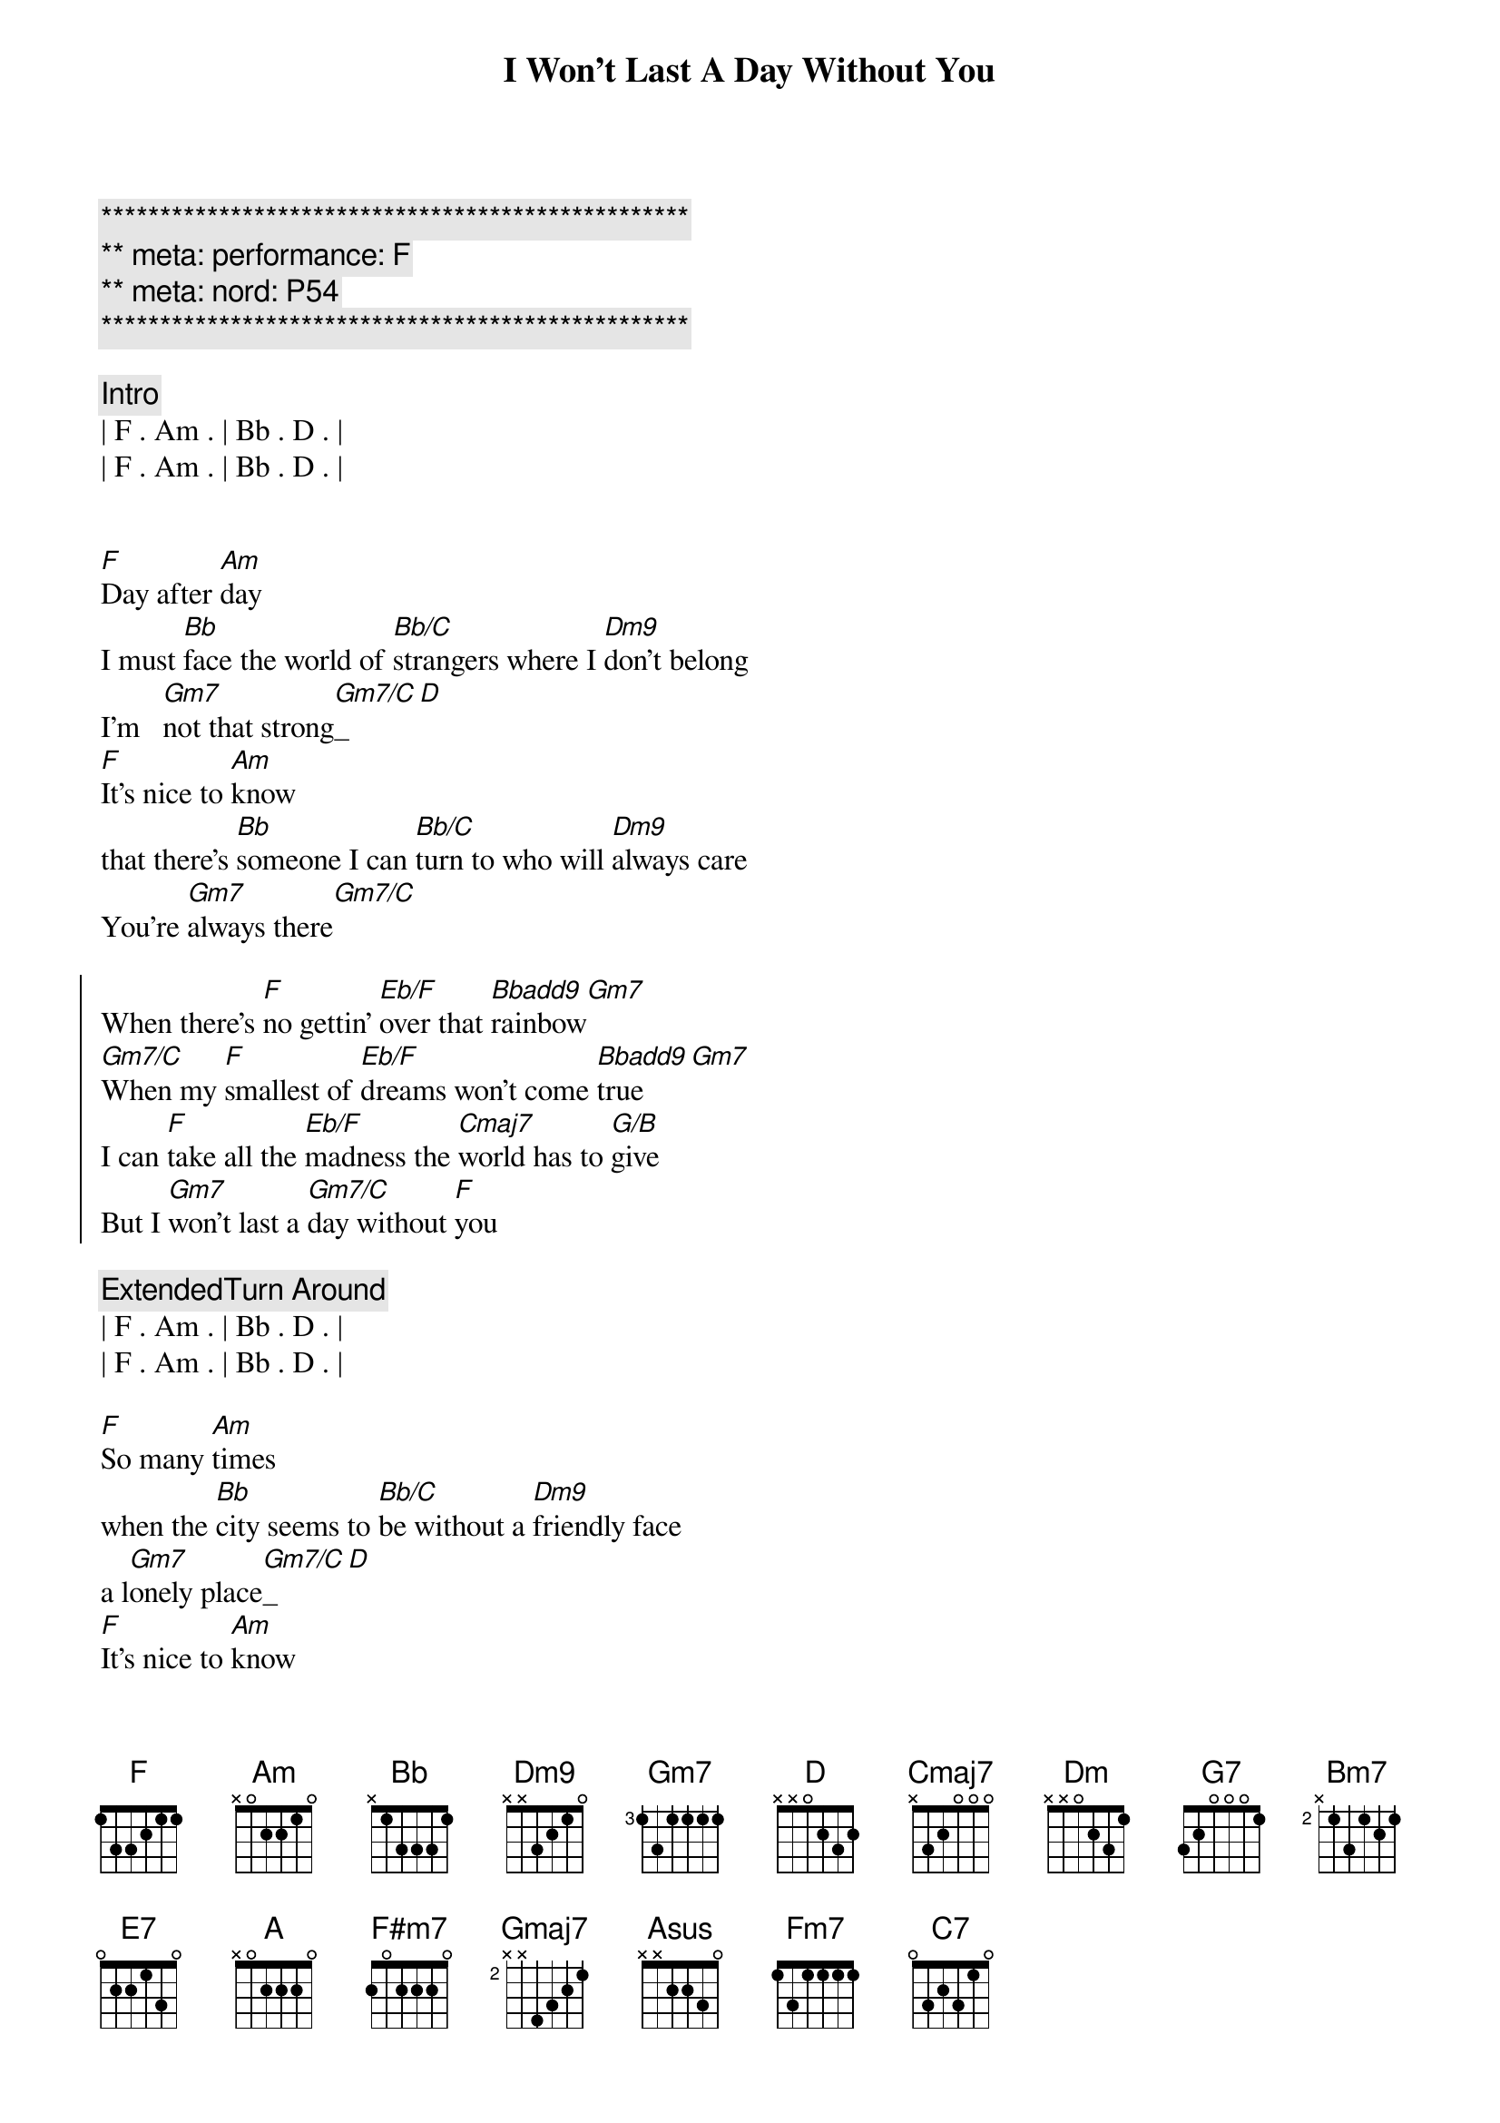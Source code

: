 {title: I Won't Last A Day Without You}
{artist: Carpenters}
{key: F}
{duration: 3:20}
{meta: performance: F}
{meta: nord: P54}

{c:**************************************************}
{c:** meta: performance: F}
{c:** meta: nord: P54}
{c:**************************************************}

{comment: Intro}
| F . Am . | Bb . D . |
| F . Am . | Bb . D . |


{start_of_verse}
[F]Day after [Am]day
I must [Bb]face the world of [Bb/C]strangers where I [Dm9]don't belong
I'm   [Gm7]not that strong[Gm7/C]_[D]
[F]It's nice to [Am]know
that there's [Bb]someone I can [Bb/C]turn to who will [Dm9]always care
You're [Gm7]always there[Gm7/C]
{end_of_verse}

{start_of_chorus}
When there's [F]no gettin' [Eb/F]over that [Bbadd9]rainbow[Gm7]
[Gm7/C]When my [F]smallest of [Eb/F]dreams won't come [Bbadd9]true[Gm7]
I can [F]take all the [Eb/F]madness the [Cmaj7]world has to [G/B]give
But I [Gm7]won't last a [Gm7/C]day without [F]you
{end_of_chorus}

{comment: ExtendedTurn Around}
| F . Am . | Bb . D . |
| F . Am . | Bb . D . |

{start_of_verse}
[F]So many [Am]times
when the [Bb]city seems to [Bb/C]be without a [Dm9]friendly face
a l[Gm7]onely place[Gm7/C]_[D]
[F]It's nice to [Am]know
that you'll [Bb]be there if I [Bb/C]need you and you'll [Dm9]always smile
It's [Gm7]all worthwhile[Gm7/C]
{end_of_verse}

{start_of_chorus}
When there's [F]no gettin' [Eb/F]over that [Bbadd9]rainbow[Gm7]
[Gm7/C]When my [F]smallest of [Eb/F]dreams won't come [Bbadd9]true[Gm7]
I can [F]take all the [Eb/F]madness the [Cmaj7]world has to [G/B]give
But I [Gm7]won't last a [Gm7/C]day without [F]you
{end_of_chorus}

{comment: Bridge}
[Dm]Touch me [G7]and I end up 
[Cmaj7]singing
[Dm]Troubles seem to [G7]up and disap[Amsus]pear[Am], you
[Bm7]Touch me [E7]with the love you're
[A]bringing
[F#m7]I can't really [Gmaj7]lose 
when you're [Asus]near[A]
(when you're [Fm7]near[C7])

{start_of_verse}
[F]If all my [Am]friends
have  for[Bb]gotten half their [Bb/C]promises, they're [Dm9]not unkind
Just [Gm7]hard to find[Gm7/C]
[F]One look at [Am]you
and I [Bb]know that I could [Bb/C]learn to live with[Dm9]out the rest
I [Gm7]found the [Gm7/C]best
{end_of_verse}

{start_of_chorus}
When there's [F]no gettin' [Eb/F]over that [Bbadd9]rainbow[Gm7]
[Gm7/C]When my [F]smallest of [Eb/F]dreams won't come [Bbadd9]true[Gm7]
I can [F]take all the [Eb/F]madness the [Cmaj7]world has to [G/B]give
But I [Gm7]won't last a [Gm7/C]day without [F]you
{end_of_chorus}

{start_of_chorus}
When there's [F]no gettin' [Eb/F]over that [Bbadd9]rainbow[Gm7]
[Gm7/C]When my [F]smallest of [Eb/F]dreams won't come [Bbadd9]true[Gm7]
I can [F]take all the [Eb/F]madness the [Cmaj7]world has to [G/B]give
But I [Gm7]won't last a [Gm7/C]day without [F]you
{end_of_chorus}

{comment: Outro}
| G . Bm . | C . D . |
| G . Bm . | C . D . |

